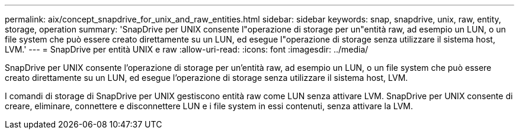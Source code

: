 ---
permalink: aix/concept_snapdrive_for_unix_and_raw_entities.html 
sidebar: sidebar 
keywords: snap, snapdrive, unix, raw, entity, storage, operation 
summary: 'SnapDrive per UNIX consente l"operazione di storage per un"entità raw, ad esempio un LUN, o un file system che può essere creato direttamente su un LUN, ed esegue l"operazione di storage senza utilizzare il sistema host, LVM.' 
---
= SnapDrive per entità UNIX e raw
:allow-uri-read: 
:icons: font
:imagesdir: ../media/


[role="lead"]
SnapDrive per UNIX consente l'operazione di storage per un'entità raw, ad esempio un LUN, o un file system che può essere creato direttamente su un LUN, ed esegue l'operazione di storage senza utilizzare il sistema host, LVM.

I comandi di storage di SnapDrive per UNIX gestiscono entità raw come LUN senza attivare LVM. SnapDrive per UNIX consente di creare, eliminare, connettere e disconnettere LUN e i file system in essi contenuti, senza attivare la LVM.
